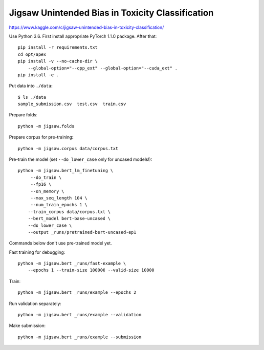 Jigsaw Unintended Bias in Toxicity Classification
-------------------------------------------------

https://www.kaggle.com/c/jigsaw-unintended-bias-in-toxicity-classification/

Use Python 3.6. First install appropriate PyTorch 1.1.0 package. After that::

    pip install -r requirements.txt
    cd opt/apex
    pip install -v --no-cache-dir \
        --global-option="--cpp_ext" --global-option="--cuda_ext" .
    pip install -e .

Put data into ``./data``::

    $ ls ./data
    sample_submission.csv  test.csv  train.csv

Prepare folds::

    python -m jigsaw.folds

Prepare corpus for pre-training::

    python -m jigsaw.corpus data/corpus.txt

Pre-train the model (set ``--do_lower_case`` only for uncased models!)::

    python -m jigsaw.bert_lm_finetuning \
         --do_train \
         --fp16 \
         --on_memory \
         --max_seq_length 104 \
         --num_train_epochs 1 \
        --train_corpus data/corpus.txt \
        --bert_model bert-base-uncased \
        --do_lower_case \
        --output _runs/pretrained-bert-uncased-ep1

Commands below don't use pre-trained model yet.

Fast training for debugging::

    python -m jigsaw.bert _runs/fast-example \
        --epochs 1 --train-size 100000 --valid-size 10000

Train::

    python -m jigsaw.bert _runs/example --epochs 2

Run validation separately::

    python -m jigsaw.bert _runs/example --validation

Make submission::

    python -m jigsaw.bert _runs/example --submission

